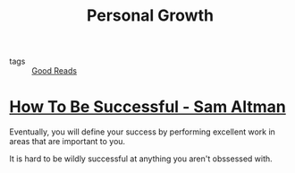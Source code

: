 :PROPERTIES:
:ID:       b91bae36-3b87-4560-ac89-99983ea1d957
:END:
#+title: Personal Growth

- tags :: [[id:38fd6ba6-5da9-4b2f-8678-e523c96f3fce][Good Reads]]

* [[https://blog.samaltman.com/how-to-be-successful][How To Be Successful - Sam Altman]]

Eventually, you will define your success by performing excellent work in areas that are important to you.

It is hard to be wildly successful at anything you aren't obssessed with.
